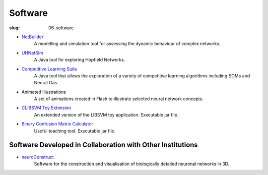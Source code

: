 Software
########
:slug: 06-software

.. image:: {filename}/images/NBprimeLogo.jpg
    :alt: NB prime logo
    :target: {filename}/images/NBprimeLogo.jpg
    :width: 15%


- `NetBuilder'`_
    A modelling and simulation tool for assessing the dynamic behaviour of complex networks.

- UHNetSim_
    A Java tool for exploring Hopfield Networks.

- `Competitive Learning Suite`_
    A Java tool that allows the exploration of a variety of competitive learning algorithms including SOMs and Neural Gas.

- Animated Illustrations
    A set of animations created in Flash to illustrate selected neural network concepts.  

- `CLIBSVM Toy Extension`_
    An extended version of the LIBSVM toy application. Executable jar file.

- `Binary Confusion Matrix Calculator`_
    Useful teaching tool. Executable jar file.

Software Developed in Collaboration with Other Institutions
------------------------------------------------------------

- neuroConstruct_
    Software for the construction and visualisation of biologically detailed neuronal networks in 3D.

.. image:: {filename}/images/neuroConstruct_Large.jpg
    :align: center
    :target: {filename}/images/neuroConstruct_Large.jpg
    :alt: simple cerebellar network model in neuroConstruct (P. Gleeson) 

.. _Netbuilder': http://homepages.stca.herts.ac.uk/~erdqmjs/research.php#Apostrophe
.. _UHNetSim: {filename}/files/UHNetSim.zip
.. _Competitive Learning Suite: {filename}/files/cl.tar.gz
.. _Instructions for running UHNetSim and the competitve learning suite: {filename}/pages/07-software-instructions.rst
.. _CLIBSVM Toy Extension: {filename}/files/new_toy.jar
.. _Binary Confusion Matrix Calculator: {filename}/files/JConfusion.jar
.. _neuroConstruct: http://www.neuroconstruct.org/

